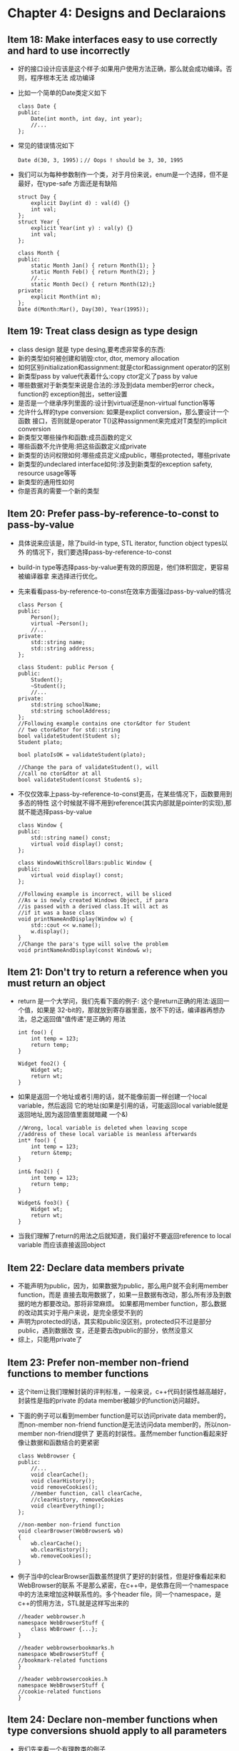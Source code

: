 * Chapter 4: Designs and Declaraions
** Item 18: Make interfaces easy to use correctly and hard to use incorrectly
   + 好的接口设计应该是这个样子:如果用户使用方法正确，那么就会成功编译。否则，程序根本无法
     成功编译
   + 比如一个简单的Date类定义如下
     #+begin_src c++
       class Date {
       public:
           Date(int month, int day, int year);
           //...
       };
     #+end_src
   + 常见的错误情况如下 
     #+begin_src c++
       Date d(30, 3, 1995)；// Oops ! should be 3, 30, 1995
     #+end_src
   + 我们可以为每种参数制作一个类，对于月份来说，enum是一个选择，但不是最好，在type-safe
     方面还是有缺陷
     #+begin_src c++
       struct Day {
           explicit Day(int d) : val(d) {}
           int val;
       };
       struct Year {
           explicit Year(int y) : val(y) {}
           int val;
       };
       
       class Month {
       public:
           static Month Jan() { return Month(1); }
           static Month Feb() { return Month(2); }
           //...
           static Month Dec() { return Month(12);}
       private:
           explicit Month(int m);
       };
       Date d(Month:Mar(), Day(30), Year(1995));
     #+end_src
** Item 19: Treat class design as type design
   + class design 就是 type desing,要考虑非常多的东西:
   + 新的类型如何被创建和销毁:ctor, dtor, memory allocation
   + 如何区别initialization和assignment:就是ctor和assignment operator的区别
   + 新类型pass by value代表着什么:copy ctor定义了pass by value
   + 哪些数据对于新类型来说是合法的:涉及到data member的error check，function的
     exception抛出，setter设置
   + 是否是一个继承序列里面的:设计到virtual还是non-virtual function等等
   + 允许什么样的type conversion: 如果是explict conversion，那么要设计一个函数
     接口，否则就是operator T()这种assignment来完成对T类型的implicit conversion
   + 新类型又哪些操作和函数:成员函数的定义
   + 哪些函数不允许使用:把这些函数定义成private
   + 新类型的访问权限如何:哪些成员定义成public，哪些protected，哪些private
   + 新类型的undeclared interface如何:涉及到新类型的exception safety, resource
     usage等等
   + 新类型的通用性如何
   + 你是否真的需要一个新的类型
** Item 20: Prefer pass-by-reference-to-const to pass-by-value
   + 具体说来应该是，除了build-in type, STL iterator, function object types以外
     的情况下，我们要选择pass-by-reference-to-const
   + build-in type等选择pass-by-value更有效的原因是，他们体积固定，更容易被编译器拿
     来选择进行优化。
   + 先来看看pass-by-reference-to-const在效率方面强过pass-by-value的情况
     #+begin_src c++
       class Person {
       public:
           Person();
           virtual ~Person();
           //...
       private:
           std::string name;
           std::string address;
       };
       
       class Student: public Person {
       public:
           Student();
           ~Student();
           //...
       private:
           std:string schoolName;
           std:string schoolAddress;
       };
       //Following example contains one ctor&dtor for Student
       // two ctor&dtor for std::string
       bool validateStudent(Student s);
       Student plato;
       
       bool platoIsOK = validateStudent(plato);
       
       //Change the para of validateStudent(), will
       //call no ctor&dtor at all
       bool validateStudent(const Student& s);
     #+end_src
   + 不仅仅效率上pass-by-reference-to-const更高，在某些情况下，函数要用到多态的特性
     这个时候就不得不用到reference(其实内部就是pointer的实现),那就不能选择pass-by-value
     #+begin_src c++
       class Window {
       public:
           std::string name() const;
           virtual void display() const;
       };
       
       class WindowWithScrollBars:public Window {
       public:
           virtual void display() const;
       };
       
       //Following example is incorrect, will be sliced
       //As w is newly created Windows Object, if para
       //is passed with a derived class.It will act as
       //if it was a base class
       void printNameAndDisplay(Window w) {
           std::cout << w.name();
           w.display();
       }
       //Change the para's type will solve the problem
       void printNameAndDisplay(const Window& w);
     #+end_src
** Item 21: Don't try to return a reference when you must return an object
   + return 是一个大学问，我们先看下面的例子: 这个是return正确的用法:返回一个值，如果是
     32-bit的，那就放到寄存器里面，放不下的话，编译器再想办法，总之返回值"值传递"是正确的
     用法
     #+begin_src c++
       int foo() {
           int temp = 123;
           return temp;
       }
       
       Widget foo2() {
           Widget wt;
           return wt;
       }
     #+end_src
   + 如果是返回一个地址或者引用的话，就不能像前面一样创建一个local variable，然后返回
     它的地址(如果是引用的话，可能返回local variable就是返回地址,因为返回值里面就暗藏
     一个&)
     #+begin_src c++
       //Wrong, local variable is deleted when leaving scope
       //address of these local variable is meanless afterwards
       int* foo() {
           int temp = 123;
           return &temp;
       }
       
       int& foo2() {
           int temp = 123;
           return temp;
       }
       
       Widget& foo3() {
           Widget wt;
           return wt;
       }
     #+end_src
   + 当我们理解了return的用法之后就知道，我们最好不要返回reference to local variable
     而应该直接返回object
** Item 22: Declare data members private
   + 不能声明为public，因为，如果数据为public，那么用户就不会利用member function，而是
     直接去取用数据了，如果一旦数据有改动，那么所有涉及到数据的地方都要改动。那将非常麻烦。
     如果都用member function，那么数据的改动其实对于用户来说，是完全感受不到的
   + 声明为protected的话，其实和public没区别，protected只不过是部分public，遇到数据改
     变，还是要去改public的部分，依然没意义
   + 综上，只能用private了
** Item 23: Prefer non-member non-friend functions to member functions
   + 这个item让我们理解封装的评判标准，一般来说，c++代码封装性越高越好，封装性是指的private
     的data member被越少的function访问越好。
   + 下面的例子可以看到member function是可以访问private data member的，而non-member
     non-friend function是无法访问data member的，所以non-member non-friend提供了
     更高的封装性。虽然member function看起来好像让数据和函数结合的更紧密
     #+begin_src c++
       class WebBrowser {
       public:
           //...
           void clearCache();
           void clearHistory();
           void removeCookies();
           //member function, call clearCache,
           //clearHistory, removeCookies
           void clearEverything(); 
       };
       
       //non-member non-friend function
       void clearBrowser(WebBrowser& wb)
       {
           wb.clearCache();
           wb.clearHistory();
           wb.removeCookies();
       }
     #+end_src
   + 例子当中的clearBrowser函数虽然提供了更好的封装性，但是好像看起来和WebBrowser的联系
     不是那么紧密，在c++中，是依靠在同一个namespace中的方法来增加这种联系性的。多个header
     file，同一个namespace，是c++的惯用方法，STL就是这样写出来的
     #+begin_src c++
       //header webbrowser.h
       namespace WebBrowserStuff {
           class WbBrower {...};
       }
       
       //header webbrowserbookmarks.h
       namespace WbeBrowserStuff {
       //bookmark-related functions
       }
       
       //header webbrowsercookies.h
       namespace WebBrowserStuff {
       //cookie-related functions
       }
     #+end_src
** Item 24: Declare non-member functions when type conversions shuold apply to all parameters
   + 我们先来看一个有理数类的例子
     #+begin_src c++
       class Rational {
       public:
           //ctor is deliberately not explicit;
           //allows implicit int-to-Rational conversion
           Rational(int numerator = 0, int denominator = 1);
           int numerator() const;
           int denominator() const;
       private:
           ...
       };
     #+end_src
   + 如果把operator*定义成member function的话 2 * oneHalf这种形式是编译不通过的
     #+begin_src c++
       class Rational {
       public:
           const Rational operator*(const Rational& rhs) const;
       };
       
       Rational oneHalf(1, 2);        
       
       Rational result = oneHalf * 2;  //fine
       
       result = 2 * oneHalf;           //error
     #+end_src
   + member function版本的operator*其实是暗藏如下的两种implicit conversion
   + 第二种implicit无法成功的原因是，它没有符合implicit conversion的最基本要求:
     _parameters are eligible for implicit type conversion only if they
     are listed in the parameter list_· member function operator*里面第一
     个参数是this指针，第二个是Rational类，所以numeric数在第二位的情况下可以进行
     implicit转换。如果想让numeric在第一位的时候也转换，non-member的函数是个很
     好的选择
     #+begin_src c++
       class Rational {
       //...
       };
       const Rational operator*(const Rational& lhs, const Rational& rhs)
       {
           return Rational(lhs.numerator() * rhs.numerator(),
                           lhs.denominator() * rhs.denominator());
       }
     #+end_src
   + 这里我们不需要把函数声明成friend，因为我们依靠现有公开的函数已经能完成功能，而
     且friend会降低函数的封装性，所以无论何时你可以避免使用friend函数，那就避免使用
   + 最后需要注意的是，如果ctor定义成explicit的，那么下面两种乘法都不成立 
     #+begin_src c++
       result = oneHalf * 2;           //error!
       
       result = 2 * oneHalf;           //error again!
     #+end_src
** Item 25: Consider support for a non-throwing swap
   + swap函数最早是在STL中引入的，后来在exception-safe programming和防止自我赋值
     (operator=)中都有广泛应用，常规版本的swap在std中实现如下
     #+begin_src c++
       namespace std {
           template<typename T>
           void swap(T& a, T&b) {
               T temp(a);
               a = b;
               b = temp;
           }
       }
     #+end_src
   + 如果这个版本就是你想要的，那么好办，如果是某些情况下你想定制swap怎么办的，比如下面
     的例子. 其实swap起来非常简单，我们只要交换两个object的指针就可以了，但是default
     swap不知道这些，它会去调用operator=来进行很多复制工作，非常没效率。
     #+begin_src c++
       class WidgetImpl {
       public:
           //...
       private:
           int a, b, c; //possibly lots of data
           std::vector<double> v; //expensive to copy.
           //...
       };
       
       class Widget {
       public:
           Widget(const Widget& rhs);
       
           //to copy a Widget, copy its WidgetImpl object.
           //default swap will call this operator= to do
           //lots of inefficient work
           Widget& operator=(const Widget& rhs) {
               //...
               *pImpl = *(rhs.pImpl);
           }
       };
     #+end_src
   + 下面是对一个非template的class如何申请一个自己的swap，需要做两步:
     1) 提供public member swap function
     2) 在std namespace里面提供对default swap函数的全特化版本
   + 代码实现如下，其实就是一旦调用swap，就会调用std里面的全特化版本的
     swap，全特化版本的swap其实就是调用Widget的member function，在
     这个member function中，调用了default swap来简单对换指针
     #+begin_src c++
       class Widget {
       public:
           //...
           void swap(Widget& other) {
               //will find the best option, here
               //it would be default swap()
               using std::swap;  
           
               //to swap Widget, swap their pImple pointer
               //default swap here is used!
               swap(pImpl, other.pImpl);
       };
       
       namespace std {
           template<>
           void swap<Widget>(Widget& a, Widget& b) {
               // call Widget swap member function
               a.swap(b);
           }
       };
     #+end_src
   + 如果Widget本身就是一个template的类，那么自定义的swap版本就会更麻烦一点。因为
     - c++ 只允许对class template进行偏特化，而不允许对function temple进行偏
       特化
     - 可以对std中的template进行全特化，但是不能加入新的template
   + 定义exception-safte版本swap的方法就是只处理build-in type，只有这样能保证不
     产生exception 

